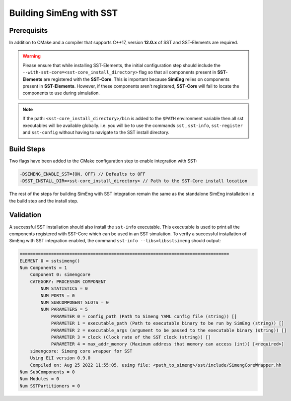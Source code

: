Building SimEng with SST
========================

Prerequisits
------------
In addition to CMake and a compiler that supports C++17, version **12.0.x** of SST and SST-Elements are required.

.. warning::
    Please ensure that while installing SST-Elements, the initial configuration step should include the
    ``--with-sst-core=<sst-core_install_directory>`` flag so that all components present in **SST-Elements** are registered with the **SST-Core**.
    This is important because **SimEng** relies on components present in **SST-Elements**. 
    However, if these components aren't registered, **SST-Core** will fail to locate the components to use during simulation.

.. note::
    If the path: ``<sst-core_install_directory>/bin`` is added to the ``$PATH`` environment variable then all sst executables will be 
    available globally. i.e. you will be to use the commands ``sst`` , ``sst-info``, ``sst-register`` and ``sst-config`` without having to navigate
    to the SST install directory.

Build Steps
-----------
Two flags have been added to the CMake configuration step to enable integration with SST:

.. code-block:: text

       -DSIMENG_ENABLE_SST={ON, OFF} // Defaults to OFF
       -DSST_INSTALL_DIR=<sst-core_install_directory> // Path to the SST-Core install location

The rest of the steps for building SimEng with SST integration remain the same as the standalone SimEng installation i.e the build step and the install step.

Validation
----------
A successful SST installation should also install the ``sst-info`` executable. This executable is used to print all the components registered with SST-Core which
can be used in an SST simulation. To verify a successful installation of SimEng with SST integration enabled, the command ``sst-info --libs=libsstsimeng``  
should output:

.. code-block:: text

    ================================================================================
    ELEMENT 0 = sstsimeng()
    Num Components = 1
        Component 0: simengcore
        CATEGORY: PROCESSOR COMPONENT
            NUM STATISTICS = 0
            NUM PORTS = 0
            NUM SUBCOMPONENT SLOTS = 0
            NUM PARAMETERS = 5
                PARAMETER 0 = config_path (Path to Simeng YAML config file (string)) []
                PARAMETER 1 = executable_path (Path to executable binary to be run by SimEng (string)) []
                PARAMETER 2 = executable_args (argument to be passed to the executable binary (string)) []
                PARAMETER 3 = clock (Clock rate of the SST clock (string)) []
                PARAMETER 4 = max_addr_memory (Maximum address that memory can access (int)) [<required>]
        simengcore: Simeng core wrapper for SST
        Using ELI version 0.9.0
        Compiled on: Aug 25 2022 11:55:05, using file: <path_to_simeng>/sst/include/SimengCoreWrapper.hh
    Num SubComponents = 0
    Num Modules = 0
    Num SSTPartitioners = 0
